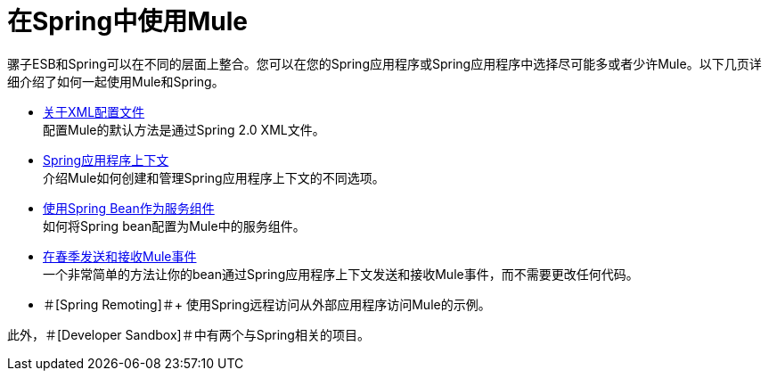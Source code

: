 = 在Spring中使用Mule

骡子ESB和Spring可以在不同的层面上整合。您可以在您的Spring应用程序或Spring应用程序中选择尽可能多或者少许Mule。以下几页详细介绍了如何一起使用Mule和Spring。

*  link:/mule-user-guide/v/3.2/about-the-xml-configuration-file[关于XML配置文件] +
配置Mule的默认方法是通过Spring 2.0 XML文件。

*  link:/mule-user-guide/v/3.2/spring-application-contexts[Spring应用程序上下文] +
介绍Mule如何创建和管理Spring应用程序上下文的不同选项。

*  link:/mule-user-guide/v/3.2/using-spring-beans-as-service-components[使用Spring Bean作为服务组件] +
如何将Spring bean配置为Mule中的服务组件。

*  link:/mule-user-guide/v/3.2/sending-and-receiving-mule-events-in-spring[在春季发送和接收Mule事件] +
一个非常简单的方法让你的bean通过Spring应用程序上下文发送和接收Mule事件，而不需要更改任何代码。

* ＃[Spring Remoting]＃+
使用Spring远程访问从外部应用程序访问Mule的示例。

此外，＃[Developer Sandbox]＃中有两个与Spring相关的项目。
